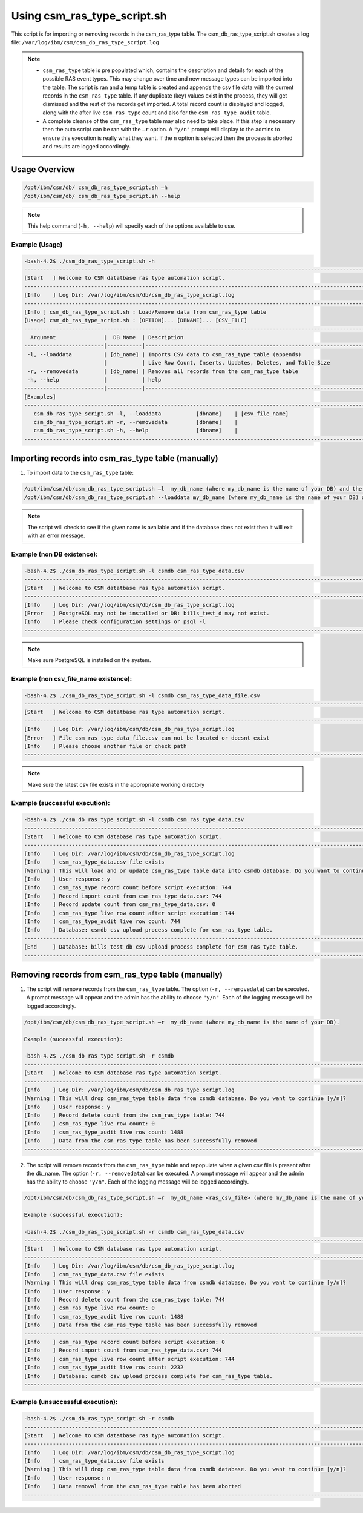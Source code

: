 Using csm_ras_type_script.sh
============================

This script is for importing or removing records in the csm_ras_type table.
The csm_db_ras_type_script.sh creates a log file:
``/var/log/ibm/csm/csm_db_ras_type_script.log``

.. note::
 * ``csm_ras_type`` table is pre populated which, contains the description and details for each of the possible RAS event types. This may change over time and new message types can be imported into the table. The script is ran and a temp table is created and appends the csv file data with the current records in the ``csm_ras_type`` table.  If any duplicate (key) values exist in the process, they will get dismissed and the rest of the records get imported.  A total record count is displayed and logged, along with the after live ``csm_ras_type`` count and also for the ``csm_ras_type_audit`` table.

 * A complete cleanse of the ``csm_ras_type`` table may also need to take place.  If this step is necessary then the auto script can be ran with the ``–r`` option.  A ``"y/n"`` prompt will display to the admins to ensure this execution is really what they want. If the ``n`` option is selected then the process is aborted and results are logged accordingly.

Usage Overview
--------------

.. code-block:: bash

 /opt/ibm/csm/db/ csm_db_ras_type_script.sh –h
 /opt/ibm/csm/db/ csm_db_ras_type_script.sh --help
 
.. note:: This help command (``-h, --help``) will specify each of the options available to use.

Example (Usage)
^^^^^^^^^^^^^^^

.. code-block:: bash

 -bash-4.2$ ./csm_db_ras_type_script.sh -h
 ------------------------------------------------------------------------------------------------------------------------
 [Start   ] Welcome to CSM datatbase ras type automation script.
 ------------------------------------------------------------------------------------------------------------------------
 [Info    ] Log Dir: /var/log/ibm/csm/db/csm_db_ras_type_script.log
 ------------------------------------------------------------------------------------------------------------------------
 [Info ] csm_db_ras_type_script.sh : Load/Remove data from csm_ras_type table
 [Usage] csm_db_ras_type_script.sh : [OPTION]... [DBNAME]... [CSV_FILE]
 ------------------------------------------------------------------------------------------------------------------------
   Argument               |  DB Name  | Description
 -------------------------|-----------|----------------------------------------------------------------------------------
  -l, --loaddata          | [db_name] | Imports CSV data to csm_ras_type table (appends)
                          |           | Live Row Count, Inserts, Updates, Deletes, and Table Size
  -r, --removedata        | [db_name] | Removes all records from the csm_ras_type table
  -h, --help              |           | help
 -------------------------|-----------|----------------------------------------------------------------------------------
 [Examples]
 ------------------------------------------------------------------------------------------------------------------------
    csm_db_ras_type_script.sh -l, --loaddata           [dbname]    | [csv_file_name]
    csm_db_ras_type_script.sh -r, --removedata         [dbname]    |
    csm_db_ras_type_script.sh -h, --help               [dbname]    |
 ------------------------------------------------------------------------------------------------------------------------

.. _csm_ras_type_script_usage:

Importing records into csm_ras_type table (manually)
----------------------------------------------------

1.	To import data to the ``csm_ras_type`` table:

.. code-block:: bash

 /opt/ibm/csm/db/csm_db_ras_type_script.sh –l  my_db_name (where my_db_name is the name of your DB) and the csv_file_name.
 /opt/ibm/csm/db/csm_db_ras_type_script.sh --loaddata my_db_name (where my_db_name is the name of your DB) and the csv_file_name.
 
.. note:: The script will check to see if the given name is available and if the database does not exist then it will exit with an error message.  

Example (non DB existence):
^^^^^^^^^^^^^^^^^^^^^^^^^^^

.. code-block:: bash

 -bash-4.2$ ./csm_db_ras_type_script.sh -l csmdb csm_ras_type_data.csv
 ------------------------------------------------------------------------------------------------------------------------
 [Start   ] Welcome to CSM datatbase ras type automation script.
 ------------------------------------------------------------------------------------------------------------------------
 [Info    ] Log Dir: /var/log/ibm/csm/db/csm_db_ras_type_script.log
 [Error   ] PostgreSQL may not be installed or DB: bills_test_d may not exist.
 [Info    ] Please check configuration settings or psql -l
 ------------------------------------------------------------------------------------------------------------------------

.. note:: Make sure PostgreSQL is installed on the system.
 
Example (non csv_file_name existence):
^^^^^^^^^^^^^^^^^^^^^^^^^^^^^^^^^^^^^^^

.. code-block:: bash

 -bash-4.2$ ./csm_db_ras_type_script.sh -l csmdb csm_ras_type_data_file.csv
 ------------------------------------------------------------------------------------------------------------------------
 [Start   ] Welcome to CSM datatbase ras type automation script.
 ------------------------------------------------------------------------------------------------------------------------
 [Info    ] Log Dir: /var/log/ibm/csm/db/csm_db_ras_type_script.log
 [Error   ] File csm_ras_type_data_file.csv can not be located or doesnt exist
 [Info    ] Please choose another file or check path
 ------------------------------------------------------------------------------------------------------------------------

.. note:: Make sure the latest csv file exists in the appropriate working directory

Example (successful execution):
^^^^^^^^^^^^^^^^^^^^^^^^^^^^^^^

.. code-block:: bash

 -bash-4.2$ ./csm_db_ras_type_script.sh -l csmdb csm_ras_type_data.csv
 ------------------------------------------------------------------------------------------------------------------------
 [Start   ] Welcome to CSM database ras type automation script.
 ------------------------------------------------------------------------------------------------------------------------
 [Info    ] Log Dir: /var/log/ibm/csm/db/csm_db_ras_type_script.log
 [Info    ] csm_ras_type_data.csv file exists
 [Warning ] This will load and or update csm_ras_type table data into csmdb database. Do you want to continue [y/n]?
 [Info    ] User response: y
 [Info    ] csm_ras_type record count before script execution: 744
 [Info    ] Record import count from csm_ras_type_data.csv: 744
 [Info    ] Record update count from csm_ras_type_data.csv: 0
 [Info    ] csm_ras_type live row count after script execution: 744
 [Info    ] csm_ras_type_audit live row count: 744
 [Info    ] Database: csmdb csv upload process complete for csm_ras_type table.
 ------------------------------------------------------------------------------------------------------------------------
 [End     ] Database: bills_test_db csv upload process complete for csm_ras_type table.
 ------------------------------------------------------------------------------------------------------------------------

Removing records from csm_ras_type table (manually)
---------------------------------------------------

1.  The script will remove records from the ``csm_ras_type`` table. The option (``-r, --removedata``) can be executed.
    A prompt message will appear and the admin has the ability to choose ``"y/n"``.
    Each of the logging message will be logged accordingly.  

.. code-block:: bash

 /opt/ibm/csm/db/csm_db_ras_type_script.sh –r  my_db_name (where my_db_name is the name of your DB).

 Example (successful execution):
 
 -bash-4.2$ ./csm_db_ras_type_script.sh -r csmdb
 ------------------------------------------------------------------------------------------------------------------------
 [Start   ] Welcome to CSM database ras type automation script.
 ------------------------------------------------------------------------------------------------------------------------
 [Info    ] Log Dir: /var/log/ibm/csm/db/csm_db_ras_type_script.log
 [Warning ] This will drop csm_ras_type table data from csmdb database. Do you want to continue [y/n]?
 [Info    ] User response: y
 [Info    ] Record delete count from the csm_ras_type table: 744
 [Info    ] csm_ras_type live row count: 0
 [Info    ] csm_ras_type_audit live row count: 1488
 [Info    ] Data from the csm_ras_type table has been successfully removed
 ------------------------------------------------------------------------------------------------------------------------

2.  The script will remove records from the ``csm_ras_type`` table and repopulate when a given csv file is present after the db_name. The option (``-r, --removedata``) can be executed.
    A prompt message will appear and the admin has the ability to choose ``"y/n"``.
    Each of the logging message will be logged accordingly.  

.. code-block:: bash

 /opt/ibm/csm/db/csm_db_ras_type_script.sh –r  my_db_name <ras_csv_file> (where my_db_name is the name of your DB and the csv_file_name).

 Example (successful execution): 

 -bash-4.2$ ./csm_db_ras_type_script.sh -r csmdb csm_ras_type_data.csv
 ------------------------------------------------------------------------------------------------------------------------
 [Start   ] Welcome to CSM database ras type automation script.
 ------------------------------------------------------------------------------------------------------------------------
 [Info    ] Log Dir: /var/log/ibm/csm/db/csm_db_ras_type_script.log
 [Info    ] csm_ras_type_data.csv file exists
 [Warning ] This will drop csm_ras_type table data from csmdb database. Do you want to continue [y/n]?
 [Info    ] User response: y
 [Info    ] Record delete count from the csm_ras_type table: 744
 [Info    ] csm_ras_type live row count: 0
 [Info    ] csm_ras_type_audit live row count: 1488
 [Info    ] Data from the csm_ras_type table has been successfully removed
 ------------------------------------------------------------------------------------------------------------------------
 [Info    ] csm_ras_type record count before script execution: 0
 [Info    ] Record import count from csm_ras_type_data.csv: 744
 [Info    ] csm_ras_type live row count after script execution: 744
 [Info    ] csm_ras_type_audit live row count: 2232
 [Info    ] Database: csmdb csv upload process complete for csm_ras_type table.
 ------------------------------------------------------------------------------------------------------------------------

Example (unsuccessful execution):
^^^^^^^^^^^^^^^^^^^^^^^^^^^^^^^^^

.. code-block:: bash

 -bash-4.2$ ./csm_db_ras_type_script.sh -r csmdb
 ------------------------------------------------------------------------------------------------------------------------
 [Start   ] Welcome to CSM datatbase ras type automation script.
 ------------------------------------------------------------------------------------------------------------------------
 [Info    ] Log Dir: /var/log/ibm/csm/db/csm_db_ras_type_script.log
 [Info    ] csm_ras_type_data.csv file exists
 [Warning ] This will drop csm_ras_type table data from csmdb database. Do you want to continue [y/n]?
 [Info    ] User response: n
 [Info    ] Data removal from the csm_ras_type table has been aborted
 ------------------------------------------------------------------------------------------------------------------------

